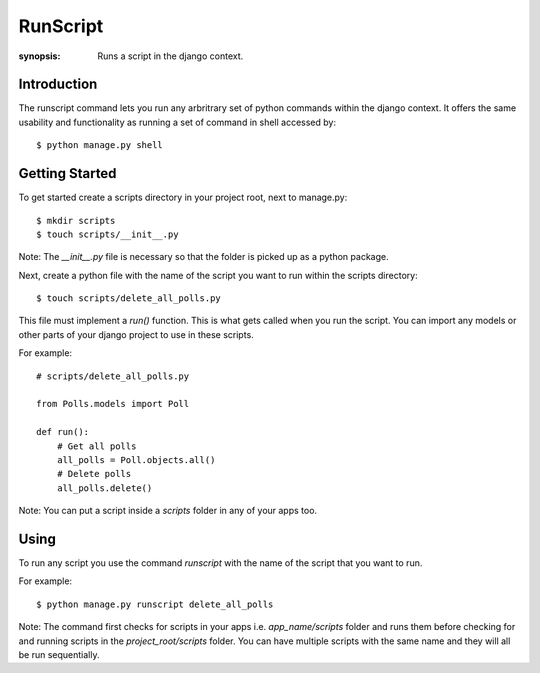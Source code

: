 RunScript
=============

:synopsis: Runs a script in the django context.


Introduction
------------

The runscript command lets you run any arbritrary set of python commands within
the django context. It offers the same usability and functionality as running a
set of command in shell accessed by::

  $ python manage.py shell


Getting Started
---------------

To get started create a scripts directory in your project root, next to
manage.py::

  $ mkdir scripts
  $ touch scripts/__init__.py

Note: The *__init__.py* file is necessary so that the folder is picked up as a
python package.

Next, create a python file with the name of the script you want to run within
the scripts directory::

  $ touch scripts/delete_all_polls.py

This file must implement a *run()* function. This is what gets called when you
run the script. You can import any models or other parts of your django project
to use in these scripts.

For example::

  # scripts/delete_all_polls.py

  from Polls.models import Poll

  def run():
      # Get all polls
      all_polls = Poll.objects.all()
      # Delete polls
      all_polls.delete()

Note: You can put a script inside a *scripts* folder in any of your apps too.

Using
-----

To run any script you use the command *runscript* with the name of the script
that you want to run.

For example::

  $ python manage.py runscript delete_all_polls

Note: The command first checks for scripts in your apps i.e. *app_name/scripts*
folder and runs them before checking for and running scripts in the
*project_root/scripts* folder. You can have multiple scripts with the same name
and they will all be run sequentially.
